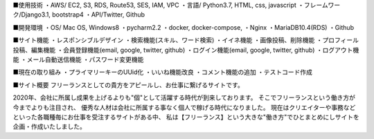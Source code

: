 ■使用技術
・AWS/ EC2, S3, RDS, Route53, SES, IAM, VPC
・言語/ Python3.7, HTML, css, javascript
・フレームワーク/Django3.1, bootstrap4
・API/Twitter, Github


■開発環境
・OS/ Mac OS, Windows8
・pycharm2.2
・docker, docker-compose,
・Nginx
・MariaDB10.4(RDS)
・Github


■サイト機能
・レスポンシブルデザイン
・検索機能(スキル、ワード検索)
・イイネ機能
・画像投稿、削除機能
・プロフィール投稿、編集機能
・会員登録機能(email, google, twitter, github)
・ログイン機能(email, google, twitter, github)
・ログアウト機能
・メール自動送信機能
・パスワード変更機能


■現在の取り組み
・プライマリーキーのUUid化
・いいね機能改良
・コメント機能の追加
・テストコード作成


■サイト概要
フリーランスとしての貴方をアピールし、お仕事に繋げるサイトです。

2020年、会社に所属し成果を上げるよりも"個"として活躍する時代が到来しております。
そこでフリーランスという働き方が今までよりも注目され、
優秀な人材は会社に所属する事なく個人で稼げる時代になりました。
現在はクリエイターや事務などといった各職種毎にお仕事を受注するサイトがある中、
私は【フリーランス】という大きな"働き方"でひとまとめにしサイトを企画・作成いたしました。
